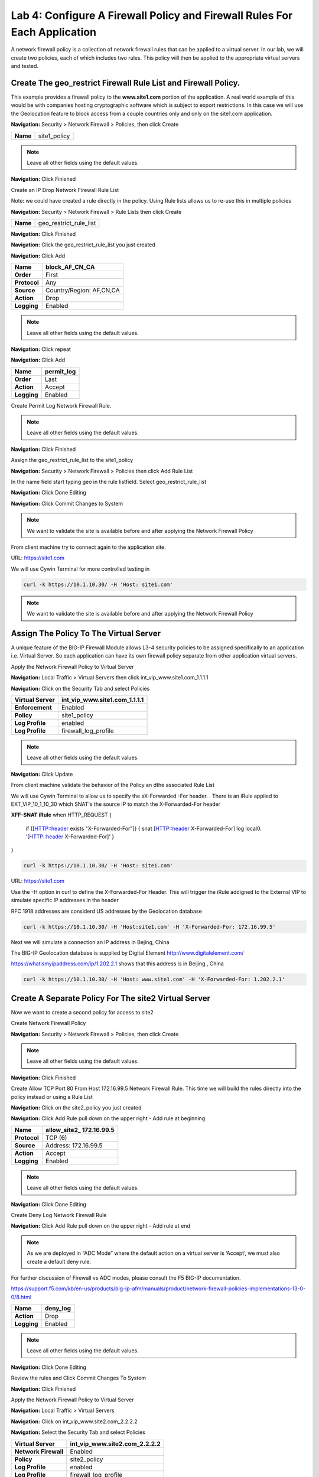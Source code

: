 Lab 4: Configure A Firewall Policy and Firewall Rules For Each Application
==========================================================================

A network firewall policy is a collection of network firewall rules that can be applied to a virtual server. 
In our lab, we will create two policies, each of which includes two rules. This policy will then be applied 
to the appropriate virtual servers and tested.

Create The geo_restrict Firewall Rule List and Firewall Policy.
~~~~~~~~~~~~~~~~~~~~~~~~~~~~~~~~~~~~~~~~~~~~~~~~~~~~~~

This example provides a firewall policy to the **www.site1.com** portion of the application. A real world
example of this would be with companies hosting cryptographic software which is subject to export 
restrictions. In this case we will use the Geolocation feature to block access from a couple countries 
only and only on the site1.com application.

**Navigation:** Security > Network Firewall > Policies, then click Create

+------------+---------------------+
| **Name**   | site1_policy        |
+------------+---------------------+

|image256|

.. NOTE:: Leave all other fields using the default values.

**Navigation:** Click Finished


Create an IP Drop Network Firewall Rule List

Note: we could have created a rule directly in the policy. Using Rule lists allows us to re-use this in multiple policies

**Navigation:** Security > Network Firewall > Rule Lists then click Create

+------------+-------------------------+
| **Name**   | geo_restrict_rule_list  |
+------------+-------------------------+

|image253|

**Navigation:** Click Finished

**Navigation:** Click the geo_restrict_rule_list you just created

**Navigation:** Click Add


+----------------+----------------------------------------+
| **Name**       | block_AF_CN_CA                         |
+================+========================================+
| **Order**      | First                                  |
+----------------+----------------------------------------+
| **Protocol**   | Any                                    |
+----------------+----------------------------------------+
| **Source**     | Country/Region: AF,CN,CA               |
+----------------+----------------------------------------+
| **Action**     | Drop                                   |
+----------------+----------------------------------------+
| **Logging**    | Enabled                                |
+----------------+----------------------------------------+


.. NOTE:: Leave all other fields using the default values.

**Navigation:** Click repeat

**Navigation:** Click Add

+---------------+---------------+
| **Name**      | permit\_log   |
+===============+===============+
| **Order**     | Last          |
+---------------+---------------+
| **Action**    | Accept        |
+---------------+---------------+
| **Logging**   | Enabled       |
+---------------+---------------+

Create Permit Log Network Firewall Rule.

.. NOTE:: Leave all other fields using the default values.

**Navigation:** Click Finished

|image252|

Assign the geo_restrict_rule_list to the site1_policy

**Navigation:** Security > Network Firewall > Policies then click Add Rule List

In the name field  start typing geo in the rule listfield. Select geo_restrict_rule_list 

**Navigation:** Click Done Editing

**Navigation:** Click Commit Changes to System

.. NOTE:: We want to validate the site is available before and after applying the Network Firewall Policy

From client machine try to connect again to the application site.

URL: https://site1.com

We will use Cywin Terminal for more controlled testing in 

.. code-block:: console

   curl -k https://10.1.10.30/ -H 'Host: site1.com'

|image255|

.. NOTE:: We want to validate the site is available before and after applying the Network Firewall Policy

Assign The Policy To The Virtual Server
~~~~~~~~~~~~~~~~~~~~~~~~~~~~~~~~~~~~~~~

A unique feature of the BIG-IP Firewall Module allows L3-4 security policies to be assigned specifically to an application i.e. Virtual Server. So each application can have its own firewall policy separate from other application virtual servers.

Apply the Network Firewall Policy to Virtual Server

**Navigation:** Local Traffic > Virtual Servers then click int_vip_www.site1.com_1.1.1.1

**Navigation:** Click on the Security Tab and select Policies


+----------------------+-----------------------------------------------+
| **Virtual Server**   | int_vip_www.site1.com_1.1.1.1                 |
+======================+===============================================+
| **Enforcement**      | Enabled                                       |
+----------------------+-----------------------------------------------+
| **Policy**           | site1_policy                                  |
+----------------------+-----------------------------------------------+
| **Log Profile**      | enabled                                       |
+----------------------+-----------------------------------------------+
| **Log Profile**      | firewall\_log\_profile                        |
+----------------------+-----------------------------------------------+

|image36|

.. NOTE:: Leave all other fields using the default values.

**Navigation:** Click Update

From client machine validate the behavior of the Policy an dthe associated Rule List

We will use Cywin Terminal to allow us to specify the sX-Forwarded -For header. . There is an iRule
applied to   EXT_VIP_10_1_10_30 which SNAT's the source IP to match the X-Forwarded-For header

**XFF-SNAT iRule**
when HTTP_REQUEST {
  if {[HTTP::header exists "X-Forwarded-For"]}  {
  snat [HTTP::header X-Forwarded-For]
  log local0. '[HTTP::header X-Forwarded-For]'
  }
}

.. code-block:: console

   curl -k https://10.1.10.30/ -H 'Host: site1.com' 

.. Note: Since we did nit define the header, the firewall will see the RFC 1918 Addres of the jump host 
   (10.1.10.199) which is allowed

URL: https://site1.com

Use the -H option in curl to define the X-Forwarded-For Header. This will trigger the iRule addigned to the
External VIP to simulate specific IP addresses in the header

RFC 1918 addresses are considerd US addresses by the Geolocation database

.. code-block:: console

   curl -k https://10.1.10.30/ -H 'Host:site1.com' -H 'X-Forwarded-For: 172.16.99.5'

Next we will simulate a connection an IP address in Bejing, China

The BIG-IP Geolocation database is supplied by Digital Element http://www.digitalelement.com/ 

https://whatismyipaddress.com/ip/1.202.2.1 shows that this address is in Beijing , China

.. code-block:: console

   curl -k https://10.1.10.30/ -H 'Host: www.site1.com' -H 'X-Forwarded-For: 1.202.2.1'


Create A Separate Policy For The site2 Virtual Server
~~~~~~~~~~~~~~~~~~~~~~~~~~~~~~~~~~~~~~~~~~~~~~~~~~~

Now we want to create a second policy for access to site2

Create Network Firewall Policy

**Navigation:** Security > Network Firewall > Policies, then click Create

+------------+---------------+
| **Name**   | site2_policy   |
+------------+---------------+

|image257|

.. NOTE:: Leave all other fields using the default values.

**Navigation:** Click Finished

Create Allow TCP Port 80 From Host 172.16.99.5 Network Firewall Rule. This time we will build the rules directly 
into the policy instead or using a Rule List

**Navigation:** Click on the site2_policy you just created 

**Navigation:** Click Add Rule pull down on the upper right - Add rule at beginning


+----------------+----------------------------+
| **Name**       | allow_site2_ 172.16.99.5   |
+================+============================+
| **Protocol**   | TCP (6)                    |
+----------------+----------------------------+
| **Source**     | Address: 172.16.99.5       |
+----------------+----------------------------+
| **Action**     | Accept                     |
+----------------+----------------------------+
| **Logging**    | Enabled                    |
+----------------+----------------------------+

|image258|

.. NOTE:: Leave all other fields using the default values.

**Navigation:** Click Done Editing

Create Deny Log Network Firewall Rule

**Navigation:** Click Add Rule pull down on the upper right - Add rule at end

.. NOTE:: As we are deployed in “ADC Mode” where the default action on a virtual server is ‘Accept’, we must also create a default deny rule.

For further discussion of Firewall vs ADC modes, please consult the F5 BIG-IP documentation.

https://support.f5.com/kb/en-us/products/big-ip-afm/manuals/product/network-firewall-policies-implementations-13-0-0/8.html


+---------------+-------------+
| **Name**      | deny_log    |
+===============+=============+
| **Action**    | Drop        |
+---------------+-------------+
| **Logging**   | Enabled     |
+---------------+-------------+

.. NOTE:: Leave all other fields using the default values.

**Navigation:** Click Done Editing

|image259|

Review the rules and Click Commit Changes To System

|image260|

**Navigation:** Click Finished

Apply the Network Firewall Policy to Virtual Server

**Navigation:** Local Traffic > Virtual Servers

**Navigation:** Click on int_vip_www.site2.com_2.2.2.2

**Navigation:** Select the Security Tab and select Policies 

+----------------------+-----------------------------------------+
| **Virtual Server**   | int_vip_www.site2.com_2.2.2.2           |
+======================+=========================================+
| **Network Firewall** | Enabled                                 |
+----------------------+-----------------------------------------+
| **Policy**           | site2_policy                            |
+----------------------+-----------------------------------------+
| **Log Profile**      | enabled                                 |
+----------------------+-----------------------------------------+
| **Log Profile**      | firewall\_log\_profile                  |
+----------------------+-----------------------------------------+

.. NOTE:: Leave all other fields using the default values.

**Navigation:** Click Update

|image261|

.. NOTE:: Leave all other fields using the default values.

**Navigation:** Click Update

From client machine

From client machine validate the behavior of the Policy an dthe associated Rule List

We will use Cywin Terminal to allow us to specify the source IP address. This is done by leveraging
an iRule which SNAT's the source IP to match the X-Forwarded-For header. This iRule is applied to 
EXT_VIP_10_1_10_30

.. code-block:: console

   curl -k https://10.1.10.30/ -H 'Host: site2.com'  


Next we will use a more specific command which leverages the iRule addigned to the
External VIP to simulate specifi IP addresses

RFC 1918 addresses are considerd US addresses by the Geolocation database

.. code-block:: console

   curl -k https://10.1.10.30/ -H 'Host:site2.com' -H 'X-Forwarded-For: 172.16.99.5'

The BIG-IP Geolocation database is supplied by Digital Element http://www.digitalelement.com/ 

https://whatismyipaddress.com/ip/1.202.2.1 shows that this address is in Beijing , China

.. code-block:: console

   curl -k https://10.1.10.30/ -H 'Host: www.site2.com' -H 'X-Forwarded-For: 1.202.2.1'

.. NOTE:: We want to ensure the site is still available
   after applying the policy. We will get into testing the block later

.. NOTE:: This concludes Module 1 - Lab 4

.. |image256| image:: /_static/class2/image256.png
   :width: 7.04167in
   :height: 1.70833in
.. |image31| image:: /_static/class2/image33.png
   :width: 7.04167in
   :height: 2.33333in
.. |image3200| image:: /_static/class2/image34.png
   :width: 7.05556in
   :height: 6.47222in
.. |image33| image:: /_static/class2/image35.png
   :width: 7.04167in
   :height: 5.02778in
.. |image34| image:: /_static/class2/image36.png
   :width: 7.04167in
   :height: 2.45833in
.. |image35| image:: /_static/class2/image37.png
   :width: 7.05556in
   :height: 3.30556in
.. |image36| image:: /_static/class2/image38.png
   :width: 7.05556in
   :height: 6.91667in
.. |image37| image:: /_static/class2/image37.png
   :width: 7.05000in
   :height: 3.30295in
.. |image38| image:: /_static/class2/image39.png
   :width: 7.04167in
   :height: 1.75000in
.. |image39| image:: /_static/class2/image40.png
   :width: 7.04167in
   :height: 2.50000in
.. |image40| image:: /_static/class2/image41.png
   :width: 7.05556in
   :height: 6.86111in
.. |image41| image:: /_static/class2/image42.png
   :width: 7.04167in
   :height: 5.04167in
.. |image42| image:: /_static/class2/image43.png
   :width: 7.04167in
   :height: 6.33333in
.. |image43| image:: /_static/class2/image44.png
   :width: 7.04167in
   :height: 4.19444in
.. |image44| image:: /_static/class2/image45.png
   :width: 7.04167in
   :height: 0.63889in
.. |image252| image:: /_static/class2/image252.png
   :width: 7.04167in
   :height: 1.70833in
.. |image253| image:: /_static/class2/image253.png
   :width: 7.04167in
   :height: 1.70833in
.. |image254| image:: /_static/class2/image254.png
   :width: 6.04167in
   :height: 7.63889in
.. |image255| image:: /_static/class2/image255.png
   :width: 7.04167in
   :height: 3.63889in
.. |image257| image:: /_static/class2/image257.png
   :width: 7.04167in
   :height: 1.70833in
.. |image258| image:: /_static/class2/image258.png
   :width: 7.04167in
   :height: 2.70833in
.. |image259| image:: /_static/class2/image259.png
   :width: 7.04167in
   :height: 3.70833in
.. |image260| image:: /_static/class2/image260.png
   :width: 7.04167in
   :height: 3.70833in
.. |image261| image:: /_static/class2/image261.png
   :width: 7.04167in
   :height: 7.70833in

